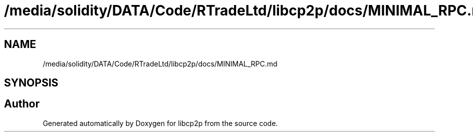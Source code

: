 .TH "/media/solidity/DATA/Code/RTradeLtd/libcp2p/docs/MINIMAL_RPC.md" 3 "Thu Aug 6 2020" "libcp2p" \" -*- nroff -*-
.ad l
.nh
.SH NAME
/media/solidity/DATA/Code/RTradeLtd/libcp2p/docs/MINIMAL_RPC.md
.SH SYNOPSIS
.br
.PP
.SH "Author"
.PP 
Generated automatically by Doxygen for libcp2p from the source code\&.

